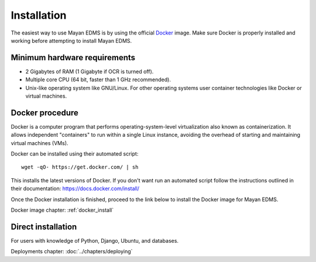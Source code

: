 ############
Installation
############

The easiest way to use Mayan EDMS is by using the official Docker_ image.
Make sure Docker is properly installed and working before attempting to install
Mayan EDMS.

*****************************
Minimum hardware requirements
*****************************

- 2 Gigabytes of RAM (1 Gigabyte if OCR is turned off).
- Multiple core CPU (64 bit, faster than 1 GHz recommended).
- Unix-like operating system like GNU/Linux. For other operating systems
  user container technologies like Docker or virtual machines.

****************
Docker procedure
****************

Docker is a computer program that performs operating-system-level
virtualization also known as containerization. It allows independent
"containers" to run within a single Linux instance, avoiding the overhead
of starting and maintaining virtual machines (VMs).

Docker can be installed using their automated script::

    wget -qO- https://get.docker.com/ | sh

This installs the latest versions of Docker. If you don't want run an automated
script follow the instructions outlined in their documentation: https://docs.docker.com/install/

Once the Docker installation is finished, proceed to the link below to install
the Docker image for Mayan EDMS.

Docker image chapter: :ref:`docker_install`

*******************
Direct installation
*******************

For users with knowledge of Python, Django, Ubuntu, and databases.

Deployments chapter: :doc:`../chapters/deploying`


.. _Docker: https://www.docker.com/
